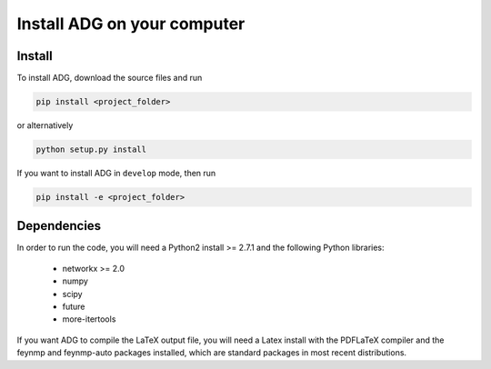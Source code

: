 Install ADG on your computer
============================

Install
--------
To install ADG, download the source files and run

.. code:: bash

  pip install <project_folder>

or alternatively

.. code:: bash

  python setup.py install


If you want to install ADG in ``develop`` mode, then run

.. code:: bash

  pip install -e <project_folder>


Dependencies
------------
In order to run the code, you will need a Python2 install >= 2.7.1 and the
following Python libraries:

  - networkx >= 2.0
  - numpy
  - scipy
  - future
  - more-itertools

If you want ADG to compile the LaTeX output file, you will need a Latex install
with the PDFLaTeX compiler and the feynmp and feynmp-auto packages installed,
which are standard packages in most recent distributions.

